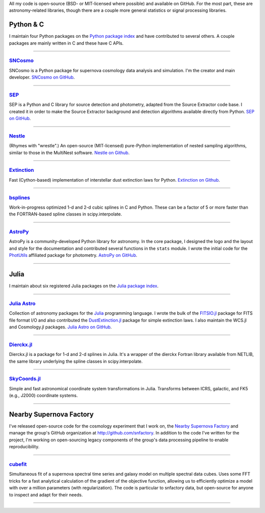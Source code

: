 .. link: 
.. description: 
.. tags: 
.. date: 2014/02/08 12:25:03
.. title: Software projects
.. slug: software

All my code is open-source (BSD- or MIT-licensed where possible) and
available on GitHub. For the most part, these are astronomy-related
libraries, though there are a couple more general statistics or signal
processing libraries.

.. raw:: html
   
   <br />

.. image:: /images/python.png
   :height: 40px
   :align: left

   
Python & C
----------

I maintain four Python packages on the `Python package index`_ and
have contributed to several others. A couple packages are mainly
written in C and these have C APIs.

====

.. image:: /images/sncosmo.png
   :height: 36px
   :align: left

`SNCosmo`_
..........

SNCosmo is a Python package for supernova cosmology data analysis and
simulation. I'm the creator and main developer. `SNCosmo on GitHub`_.

====

`SEP`_
......

SEP is a Python and C library for source detection and photometry,
adapted from the Source Extractor code base. I created it in order to
make the Source Extractor background and detection algorithms available
directly from Python. `SEP on GitHub`_.

====

`Nestle`_
.........

(Rhymes with "wrestle".) An open-source (MIT-licensed) pure-Python
implementation of nested sampling algorithms, similar to those in
the MultiNest software. `Nestle on Github`_.

====

`Extinction`_
.............

Fast (Cython-based) implementation of interstellar dust extinction
laws for Python. `Extinction on Github`_.

====

`bsplines`_
...........

Work-in-progress optimized 1-d and 2-d cubic splines in C and Python.
These can be a factor of 5 or more faster than the FORTRAN-based spline
classes in scipy.interpolate.

====

.. image:: /images/astropy.png
   :height: 36px
   :align: left

`AstroPy`_
..........

AstroPy is a community-developed Python library for astronomy.  In the
core package, I designed the logo and the layout and style for the
documentation and contributed several functions in the ``stats``
module. I wrote the initial code for the `PhotUtils`_ affiliated
package for photometry. `AstroPy on GitHub`_.

====


.. raw:: html
   
   <br /><br />


.. image:: /images/julia.png
   :height: 40px
   :align: left

Julia
-----

I maintain about six registered Julia packages on the `Julia package
index`_.

====

.. image:: /images/juliaastro.png
   :height: 36px
   :align: left

`Julia Astro`_
..............

Collection of astronomy packages for the `Julia`_ programming language.  I wrote the
bulk of the `FITSIO.jl`_ package for FITS file format I/O and also
contributed the `DustExtinction.jl`_ package for simple extinction
laws. I also maintain the WCS.jl and Cosmology.jl packages. `Julia
Astro on GitHub`_.


====

`Dierckx.jl`_
.............

Dierckx.jl is a package for 1-d and 2-d splines in Julia. It's a
wrapper of the dierckx Fortran library available from NETLIB, the same
library underlying the spline classes in scipy.interpolate.

====

`SkyCoords.jl`_
...............

Simple and fast astronomical coordinate system transformations in Julia.
Transforms between ICRS, galactic, and FK5 (e.g., J2000) coordinate systems.

====


.. raw:: html
   
   <br /><br />


.. image:: /images/snfactory.jpg
   :height: 36px
   :align: left

Nearby Supernova Factory
------------------------

I've released open-source code for the cosmology experiment that I
work on, the `Nearby Supernova Factory`_ and manage the group's GitHub
organization at http://github.com/snfactory. In addition to the code
I've written for the project, I'm working on open-sourcing legacy
components of the group's data processing pipeline to enable
reproducibility.


====

`cubefit`_
..........

Simultaneous fit of a supernova spectral time series and galaxy model
on multiple spectral data cubes. Uses some FFT tricks for a fast
analytical calculation of the gradient of the objective function,
allowing us to efficiently optimize a model with over a million
parameters (with regularization). The code is particular to snfactory
data, but open-source for anyone to inspect and adapt for their needs.

====

.. _`Python package index`: http://pypi.org
.. _`Julia package index`: http://pkg.julialang.org
.. _`Julia`: http://julialang.org
.. _`Julia Astro`: http://juliaastro.github.io
.. _`Julia Astro on GitHub`: http://github.com/JuliaAstro
.. _`FITSIO.jl`: http://github.com/JuliaAstro/FITSIO.jl
.. _`DustExtinction.jl`: http://github.com/JuliaAstro/DustExtinction.jl
.. _`AstroPy`: http://www.astropy.org
.. _`AstroPy on GitHub`: http://github.com/astropy
.. _`SNCosmo`: http://sncosmo.github.io
.. _`SNCosmo on GitHub`: http://github.com/sncosmo/sncosmo
.. _`paper-tools`: http://github.com/kbarbary/paper-tools
.. _`PhotUtils`: http://photutils.readthedocs.io
.. _`SEP`: http://sep.readthedocs.io
.. _`SEP on GitHub`: http://github.com/kbarbary/sep
.. _`Nestle`: http://kbarbary.github.io/nestle
.. _`Nestle on GitHub`: http://github.com/kbarbary/nestle
.. _`Dierckx.jl`: http://github.com/kbarbary/Dierckx.jl
.. _`TimeIt.jl`: http://github.com/kbarbary/TimeIt.jl
.. _`SkyCoords.jl`: http://github.com/kbarbary/SkyCoords.jl
.. _`Nearby Supernova Factory`: http://snfactory.lbl.gov
.. _`Extinction`: http://extinction.readthedocs.io
.. _`Extinction on GitHub`: http://github.com/kbarbary/extinction
.. _`bsplines`: http://github.com/kbarbary/bsplines
.. _`cubefit`: http://github.com/snfactory/cubefit
